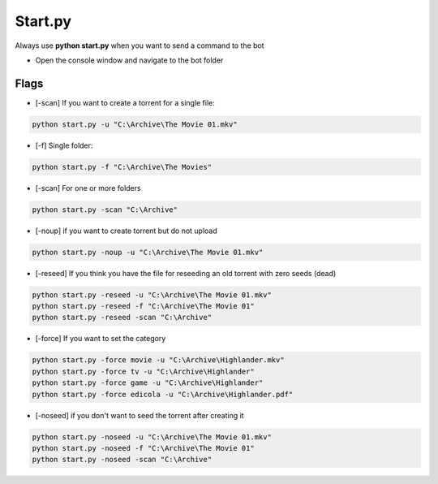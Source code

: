 Start.py
############

Always use **python start.py** when you want to send a command to the bot

- Open the console window and navigate to the bot folder

Flags
********************

- [-scan] If you want to create a torrent for a single file:

.. code-block:: python

    python start.py -u "C:\Archive\The Movie 01.mkv"

- [-f] Single folder:

.. code-block:: python

    python start.py -f "C:\Archive\The Movies"


- [-scan] For one or more folders

.. code-block:: python

    python start.py -scan "C:\Archive"


- [-noup] if you want to create torrent but do not upload

.. code-block:: python

    python start.py -noup -u "C:\Archive\The Movie 01.mkv"

- [-reseed] If you think you have the file for reseeding an old torrent with zero seeds (dead)

.. code-block:: python

    python start.py -reseed -u "C:\Archive\The Movie 01.mkv"
    python start.py -reseed -f "C:\Archive\The Movie 01"
    python start.py -reseed -scan "C:\Archive"

- [-force] If you want to set the category

.. code-block:: python

    python start.py -force movie -u "C:\Archive\Highlander.mkv"
    python start.py -force tv -u "C:\Archive\Highlander"
    python start.py -force game -u "C:\Archive\Highlander"
    python start.py -force edicola -u "C:\Archive\Highlander.pdf"


- [-noseed] if you don't want to seed the torrent after creating it

.. code-block:: python

    python start.py -noseed -u "C:\Archive\The Movie 01.mkv"
    python start.py -noseed -f "C:\Archive\The Movie 01"
    python start.py -noseed -scan "C:\Archive"